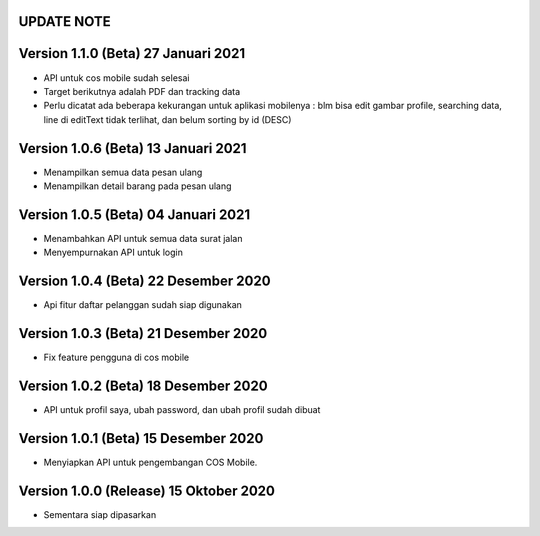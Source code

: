 *******************
UPDATE NOTE
*******************

*******************
Version 1.1.0 (Beta) 27 Januari 2021
*******************
* API untuk cos mobile sudah selesai
* Target berikutnya adalah PDF dan tracking data
* Perlu dicatat ada beberapa kekurangan untuk aplikasi mobilenya : blm bisa edit gambar profile, searching data, line di editText tidak terlihat, dan belum sorting by id (DESC)

*******************
Version 1.0.6 (Beta) 13 Januari 2021
*******************
* Menampilkan semua data pesan ulang
* Menampilkan detail barang pada pesan ulang

*******************
Version 1.0.5 (Beta) 04 Januari 2021
*******************
* Menambahkan API untuk semua data surat jalan
* Menyempurnakan API untuk login

*******************
Version 1.0.4 (Beta) 22 Desember 2020
*******************
* Api fitur daftar pelanggan sudah siap digunakan

*******************
Version 1.0.3 (Beta) 21 Desember 2020
*******************
* Fix feature pengguna di cos mobile

*******************
Version 1.0.2 (Beta) 18 Desember 2020
*******************
* API untuk profil saya, ubah password, dan ubah profil sudah dibuat

*******************
Version 1.0.1 (Beta) 15 Desember 2020
*******************
* Menyiapkan API untuk pengembangan COS Mobile.

*******************
Version 1.0.0 (Release) 15 Oktober 2020
*******************
* Sementara siap dipasarkan